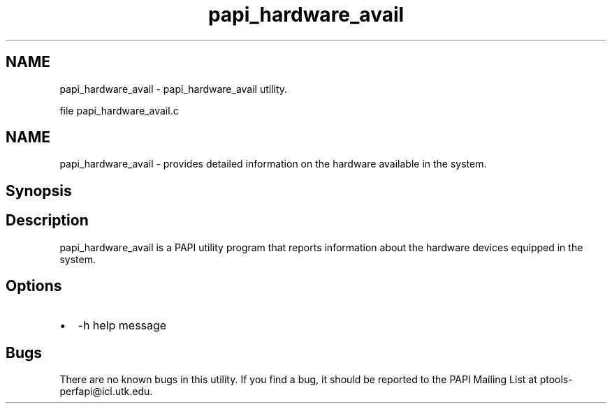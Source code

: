 .TH "papi_hardware_avail" 1 "Mon Feb 24 2025 21:11:21" "Version 7.2.0.0b2" "PAPI" \" -*- nroff -*-
.ad l
.nh
.SH NAME
papi_hardware_avail \- papi_hardware_avail utility\&.
.PP
file papi_hardware_avail\&.c   
.SH "NAME"
.PP
papi_hardware_avail - provides detailed information on the hardware available in the system\&.
.SH "Synopsis"
.PP
.SH "Description"
.PP
papi_hardware_avail is a PAPI utility program that reports information about the hardware devices equipped in the system\&.
.SH "Options"
.PP
.PD 0
.IP "\(bu" 2
-h help message 
.PP
.SH "Bugs"
.PP
There are no known bugs in this utility\&. If you find a bug, it should be reported to the PAPI Mailing List at ptools-perfapi@icl.utk.edu\&. 
